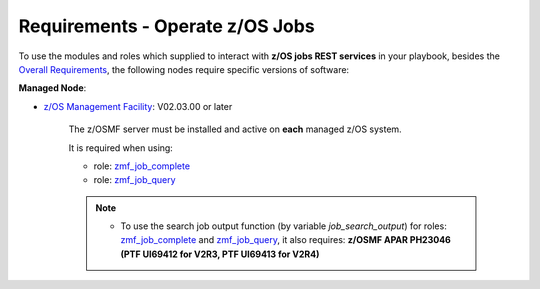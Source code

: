 .. ...........................................................................
.. Copyright (c) IBM Corporation 2020                                        .
.. ...........................................................................

Requirements - Operate z/OS Jobs
================================

To use the modules and roles which supplied to interact with **z/OS jobs REST services** in your playbook, besides the `Overall Requirements`_, the following nodes require specific versions of software:

**Managed Node**:

* `z/OS Management Facility`_: V02.03.00 or later

   The z/OSMF server must be installed and active on **each** managed z/OS system.

   It is required when using:

   * role: `zmf_job_complete`_
   * role: `zmf_job_query`_

   .. note::

      * To use the search job output function (by variable `job_search_output`) for roles: `zmf_job_complete`_ and `zmf_job_query`_, it also requires: **z/OSMF APAR PH23046 (PTF UI69412 for V2R3, PTF UI69413 for V2R4)**


.. _Overall Requirements:
   requirements.html
.. _zmf_job_complete:
   roles/README_zmf_job_complete.html
.. _zmf_job_query:
   roles/README_zmf_job_query.html
.. _z/OS Management Facility:
   https://www.ibm.com/support/knowledgecenter/SSLTBW_2.3.0/com.ibm.zos.v2r3.izua300/abstract.html
